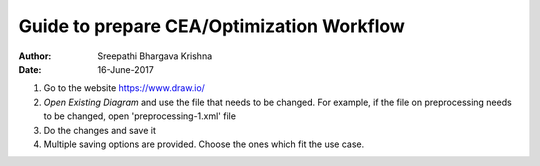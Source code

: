 Guide to prepare CEA/Optimization Workflow
==========================================


:Author: Sreepathi Bhargava Krishna
:Date: 16-June-2017

#. Go to the website https://www.draw.io/
#. `Open Existing Diagram` and use the file that needs to be changed. For example, if the file on preprocessing needs
   to be changed, open 'preprocessing-1.xml' file
#. Do the changes and save it
#. Multiple saving options are provided. Choose the ones which fit the use case.

